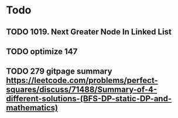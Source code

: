 #+STARTUP: showall
* Todo
** TODO 1019. Next Greater Node In Linked List
** TODO optimize 147
** TODO 279 gitpage summary https://leetcode.com/problems/perfect-squares/discuss/71488/Summary-of-4-different-solutions-(BFS-DP-static-DP-and-mathematics)
